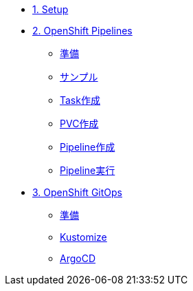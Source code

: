 * xref:01-setup.adoc[1. Setup]

* xref:02-pipelines.adoc[2. OpenShift Pipelines]
** xref:02-pipelines.adoc#prerequisite[準備]
** xref:02-pipelines.adoc#sample[サンプル]
** xref:02-pipelines.adoc#createtask[Task作成]
** xref:02-pipelines.adoc#createpvc[PVC作成]
** xref:02-pipelines.adoc#createpipeline[Pipeline作成]
** xref:02-pipelines.adoc#runpipeline[Pipeline実行]

* xref:03-gitops.adoc[3. OpenShift GitOps]
** xref:03-gitops.adoc#prerequisite[準備]
** xref:03-gitops.adoc#kustomize[Kustomize]
** xref:03-gitops.adoc#gitops[ArgoCD]
